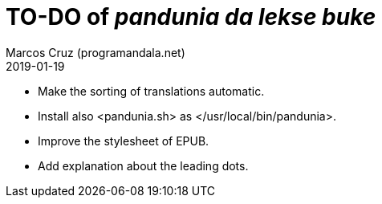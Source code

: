 = TO-DO of _pandunia da lekse buke_
:author: Marcos Cruz (programandala.net)
:revdate: 2019-01-19

// This file is part of the project
// _pandunia da lekse buke_
// (http://ne.alinome.net)

- Make the sorting of translations automatic.
- Install also <pandunia.sh> as </usr/local/bin/pandunia>.
- Improve the stylesheet of EPUB.
- Add explanation about the leading dots.
